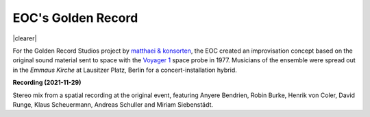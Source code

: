 .. title: EOC's Golden Record
.. slug: golden-records-2021
.. date: 2022-03-01 22:00:00
.. tags: live, acud
.. category: live
.. link:
.. description:
.. type: text


EOC's Golden Record
===================

.. image:: /images/record-diagram.jpg
   :align: right
   :width: 200px

|clearer|

For the Golden Record Studios project by `matthaei & konsorten <https://matthaei-und-konsorten.de/en/projekte/inhaltlich/installativ/golden-record-studios/>`_, the EOC created an improvisation concept based on the original sound material sent to space with the `Voyager 1 <https://voyager.jpl.nasa.gov/>`_ space probe in 1977. Musicians of the ensemble were spread out in the *Emmaus Kirche* at Lausitzer Platz, Berlin for a concert-installation hybrid.

**Recording (2021-11-29)**

.. raw:: html

  <audio controls preload="none">
    <source src="/audio/EOC_Golden_Records_MAIN.mp3" type="audio/mp3">
  </audio>

Stereo mix from a spatial recording at the original event, featuring Anyere Bendrien, Robin Burke, Henrik von Coler, David Runge, Klaus Scheuermann, Andreas Schuller and Miriam Siebenstädt.


.. |clearer|  raw:: html

    <div class="clearer"></div>
